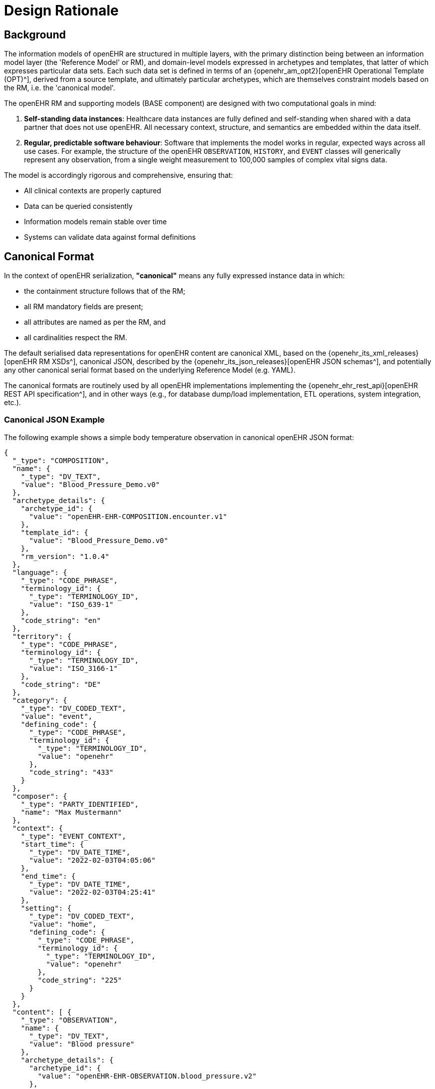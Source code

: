= Design Rationale

== Background

The information models of openEHR are structured in multiple layers, with the primary distinction being between an information model layer (the 'Reference Model' or RM), and domain-level models expressed in archetypes and templates, that latter of which expresses particular data sets. Each such data set is defined in terms of an {openehr_am_opt2}[openEHR Operational Template (OPT)^], derived from a source template, and ultimately particular archetypes, which are themselves constraint models based on the RM, i.e. the 'canonical model'.

The openEHR RM and supporting models (BASE component) are designed with two computational goals in mind:

1. **Self-standing data instances**: Healthcare data instances are fully defined and self-standing when shared with a data partner that does not use openEHR. All necessary context, structure, and semantics are embedded within the data itself.
2. **Regular, predictable software behaviour**: Software that implements the model works in regular, expected ways across all use cases. For example, the structure of the openEHR `OBSERVATION`, `HISTORY`, and `EVENT` classes will generically represent any observation, from a single weight measurement to 100,000 samples of complex vital signs data.

The model is accordingly rigorous and comprehensive, ensuring that:

* All clinical contexts are properly captured
* Data can be queried consistently
* Information models remain stable over time
* Systems can validate data against formal definitions


== Canonical Format

In the context of openEHR serialization, **"canonical"** means any fully expressed instance data in which:

* the containment structure follows that of the RM;
* all RM mandatory fields are present;
* all attributes are named as per the RM, and
* all cardinalities respect the RM.

The default serialised data representations for openEHR content are canonical XML, based on the {openehr_its_xml_releases}[openEHR RM XSDs^], canonical JSON, described by the {openehr_its_json_releases}[openEHR JSON schemas^], and potentially any other canonical serial format based on the underlying Reference Model (e.g. YAML).

The canonical formats are routinely used by all openEHR implementations implementing the {openehr_ehr_rest_api}[openEHR REST API specification^], and in other ways (e.g., for database dump/load implementation, ETL operations, system integration, etc.).

=== Canonical JSON Example

The following example shows a simple body temperature observation in canonical openEHR JSON format:

[source,json]
----
{
  "_type": "COMPOSITION",
  "name": {
    "_type": "DV_TEXT",
    "value": "Blood_Pressure_Demo.v0"
  },
  "archetype_details": {
    "archetype_id": {
      "value": "openEHR-EHR-COMPOSITION.encounter.v1"
    },
    "template_id": {
      "value": "Blood_Pressure_Demo.v0"
    },
    "rm_version": "1.0.4"
  },
  "language": {
    "_type": "CODE_PHRASE",
    "terminology_id": {
      "_type": "TERMINOLOGY_ID",
      "value": "ISO_639-1"
    },
    "code_string": "en"
  },
  "territory": {
    "_type": "CODE_PHRASE",
    "terminology_id": {
      "_type": "TERMINOLOGY_ID",
      "value": "ISO_3166-1"
    },
    "code_string": "DE"
  },
  "category": {
    "_type": "DV_CODED_TEXT",
    "value": "event",
    "defining_code": {
      "_type": "CODE_PHRASE",
      "terminology_id": {
        "_type": "TERMINOLOGY_ID",
        "value": "openehr"
      },
      "code_string": "433"
    }
  },
  "composer": {
    "_type": "PARTY_IDENTIFIED",
    "name": "Max Mustermann"
  },
  "context": {
    "_type": "EVENT_CONTEXT",
    "start_time": {
      "_type": "DV_DATE_TIME",
      "value": "2022-02-03T04:05:06"
    },
    "end_time": {
      "_type": "DV_DATE_TIME",
      "value": "2022-02-03T04:25:41"
    },
    "setting": {
      "_type": "DV_CODED_TEXT",
      "value": "home",
      "defining_code": {
        "_type": "CODE_PHRASE",
        "terminology_id": {
          "_type": "TERMINOLOGY_ID",
          "value": "openehr"
        },
        "code_string": "225"
      }
    }
  },
  "content": [ {
    "_type": "OBSERVATION",
    "name": {
      "_type": "DV_TEXT",
      "value": "Blood pressure"
    },
    "archetype_details": {
      "archetype_id": {
        "value": "openEHR-EHR-OBSERVATION.blood_pressure.v2"
      },
      "rm_version": "1.0.4"
    },
    "language": {
      "_type": "CODE_PHRASE",
      "terminology_id": {
        "_type": "TERMINOLOGY_ID",
        "value": "ISO_639-1"
      },
      "code_string": "en"
    },
    "encoding": {
      "_type": "CODE_PHRASE",
      "terminology_id": {
        "_type": "TERMINOLOGY_ID",
        "value": "IANA_character-sets"
      },
      "code_string": "UTF-8"
    },
    "subject": {
      "_type": "PARTY_SELF"
    },
    "protocol": {
      "_type": "ITEM_TREE",
      "name": {
        "_type": "DV_TEXT",
        "value": "Tree"
      },
      "items": [ {
        "_type": "ELEMENT",
        "name": {
          "_type": "DV_TEXT",
          "value": "Method"
        },
        "value": {
          "_type": "DV_CODED_TEXT",
          "value": "Auscultation",
          "defining_code": {
            "_type": "CODE_PHRASE",
            "terminology_id": {
              "_type": "TERMINOLOGY_ID",
              "value": "local"
            },
            "code_string": "at1036"
          }
        },
        "archetype_node_id": "at1035"
      } ],
      "archetype_node_id": "at0011"
    },
    "data": {
      "name": {
        "_type": "DV_TEXT",
        "value": "History"
      },
      "origin": {
        "_type": "DV_DATE_TIME",
        "value": "2022-02-03T04:05:06"
      },
      "events": [ {
        "_type": "POINT_EVENT",
        "name": {
          "_type": "DV_TEXT",
          "value": "Any event"
        },
        "time": {
          "_type": "DV_DATE_TIME",
          "value": "2022-02-03T04:05:06"
        },
        "state": {
          "_type": "ITEM_TREE",
          "name": {
            "_type": "DV_TEXT",
            "value": "state structure"
          },
          "items": [ {
            "_type": "ELEMENT",
            "name": {
              "_type": "DV_TEXT",
              "value": "Position"
            },
            "value": {
              "_type": "DV_CODED_TEXT",
              "value": "Standing",
              "defining_code": {
                "_type": "CODE_PHRASE",
                "terminology_id": {
                  "_type": "TERMINOLOGY_ID",
                  "value": "local"
                },
                "code_string": "at1000"
              }
            },
            "archetype_node_id": "at0008"
          } ],
          "archetype_node_id": "at0007"
        },
        "data": {
          "_type": "ITEM_TREE",
          "name": {
            "_type": "DV_TEXT",
            "value": "blood pressure"
          },
          "items": [ {
            "_type": "ELEMENT",
            "name": {
              "_type": "DV_TEXT",
              "value": "Systolic"
            },
            "value": {
              "_type": "DV_QUANTITY",
              "units": "mm[Hg]",
              "magnitude": 154.0
            },
            "archetype_node_id": "at0004"
          }, {
            "_type": "ELEMENT",
            "name": {
              "_type": "DV_TEXT",
              "value": "Diastolic"
            },
            "value": {
              "_type": "DV_QUANTITY",
              "units": "mm[Hg]",
              "magnitude": 98.0
            },
            "archetype_node_id": "at0005"
          }, {
            "_type": "ELEMENT",
            "name": {
              "_type": "DV_TEXT",
              "value": "Clinical interpretation"
            },
            "value": {
              "_type": "DV_TEXT",
              "value": "Stage 2 Hypertension: Blood pressure is significantly elevated with systolic pressure of 154 mmHg and diastolic pressure of 98 mmHg, indicating stage 2 hypertension according to current guidelines."
            },
            "archetype_node_id": "at1059"
          } ],
          "archetype_node_id": "at0003"
        },
        "archetype_node_id": "at0006"
      }, {
        "_type": "POINT_EVENT",
        "name": {
          "_type": "DV_TEXT",
          "value": "Any event"
        },
        "time": {
          "_type": "DV_DATE_TIME",
          "value": "2022-02-03T04:25:41"
        },
        "state": {
          "_type": "ITEM_TREE",
          "name": {
            "_type": "DV_TEXT",
            "value": "state structure"
          },
          "items": [ {
            "_type": "ELEMENT",
            "name": {
              "_type": "DV_TEXT",
              "value": "Position"
            },
            "value": {
              "_type": "DV_CODED_TEXT",
              "value": "Standing",
              "defining_code": {
                "_type": "CODE_PHRASE",
                "terminology_id": {
                  "_type": "TERMINOLOGY_ID",
                  "value": "local"
                },
                "code_string": "at1000"
              }
            },
            "archetype_node_id": "at0008"
          } ],
          "archetype_node_id": "at0007"
        },
        "data": {
          "_type": "ITEM_TREE",
          "name": {
            "_type": "DV_TEXT",
            "value": "blood pressure"
          },
          "items": [ {
            "_type": "ELEMENT",
            "name": {
              "_type": "DV_TEXT",
              "value": "Systolic"
            },
            "value": {
              "_type": "DV_QUANTITY",
              "units": "mm[Hg]",
              "magnitude": 144.0
            },
            "archetype_node_id": "at0004"
          }, {
            "_type": "ELEMENT",
            "name": {
              "_type": "DV_TEXT",
              "value": "Diastolic"
            },
            "value": {
              "_type": "DV_QUANTITY",
              "units": "mm[Hg]",
              "magnitude": 80.0
            },
            "archetype_node_id": "at0005"
          }, {
            "_type": "ELEMENT",
            "name": {
              "_type": "DV_TEXT",
              "value": "Clinical interpretation"
            },
            "value": {
              "_type": "DV_TEXT",
              "value": "Stage 2 Hypertension: Blood pressure remains elevated with systolic pressure of 144 mmHg. Diastolic pressure has improved to 80 mmHg, but systolic pressure still indicates stage 2 hypertension."
            },
            "archetype_node_id": "at1059"
          } ],
          "archetype_node_id": "at0003"
        },
        "archetype_node_id": "at0006"
      } ],
      "archetype_node_id": "at0001"
    },
    "archetype_node_id": "openEHR-EHR-OBSERVATION.blood_pressure.v2"
  } ],
  "archetype_node_id": "openEHR-EHR-COMPOSITION.encounter.v1",
  "uid": {
    "_type": "OBJECT_VERSION_ID",
    "value": "8073f453-8095-44e6-8077-798609b32a2f::local.ehrbase.org::1"
  }
}
----


=== The Challenge

While canonical formats ensure data integrity and semantic interoperability, they present significant challenges:

1. __Steep learning curve__: Developers must understand the full openEHR Reference Model hierarchy, including classes like `HISTORY`, `ITEM_TREE`, `EVENT_CONTEXT`, etc.
2. __Verbose structures__: Even simple data requires extensive JSON/XML structure with many nested objects and mandatory fields.
3. __Type specifications__: Every object requires `_type` declarations, which adds to verbosity.
4. __Boilerplate repetition__: Many fields (like `name`, `language`, `encoding`) must be repeated throughout the structure even when they don't vary.

These challenges are particularly acute for developers working on:

* __Form-based applications__: Where templates define a fixed structure
* __Limited use cases__: Applications targeting specific clinical scenarios (vital signs, lab results, medication lists)
* __Integration projects__: Where external systems need to submit data to openEHR repositories

The starting point for defining a developer-friendly format is to recognise that the great majority of applications are typically targeted to one or a few specific data sets (e.g. vital signs monitoring, diabetic care management, pregnancy care plans). These applications don't need the full generality of the canonical format for every transaction.


== Historical Formats

Creating canonical data instances is not always straightforward, and various alternatives have been used in the past to simplify the job of content creation and committal for application developers. Template-specificity provides a route to simplification: each openEHR template can be used to define one or more reasonably simple commit formats.

The <<tds,Template Data Schema (TDS)>> format was originally devised by Ocean Health Systems as an XSD-based format. An XSLT script transformed `.oet` template source files and archetypes into a single XML Schema (XSD) for any given template. The transformation flattened various RM structures to make them simpler to understand and also converted archetype node codes (at-codes of Object nodes) to XSD tag names, e.g. 'serum_sodium'. This enabled developers to easily identify the XML Element for each data item they needed to populate to create a TDS instance document, known as a Template Data Document (TDD).

The <<ecisflat,ECISFLAT>> format was developed for the EtherCIS project as a JSON-based alternative. It uses AQL-style paths based on natural language-independent codes (like `at0001`) and, apart from simplification of `DV_XXX` and `PARTY_PROXY` types, largely retains the openEHR RM structure.

The <<better_web_template,Web Template (WT)>> serialisation format was developed by Better (formerly Marand). It represents a more radical simplification of the openEHR RM and BASE models, using programmer-friendly, natural language-based paths. The serialisation format was originally based on the TDS, with a concrete expression in JSON and using paths, rather than sparse XML.

EHRbase adopted and extended WT serialisation as <<ehrbase-sdt,Simplified Data Template (SDT)>> format.


== Simplified JSON Formats

The *SDT* format represents a more radical simplification of the openEHR RM and BASE models, using programmer-friendly, natural language-based paths. The format was originally based on TDS concepts but with:

* Concrete expression in JSON
* Human-readable path elements (e.g., `body_temperature`, `serum_sodium`)
* Two variants: **flat** (simSDT) and **structured** (structSDT)

Key innovations:

* Node IDs generated from human-readable names in any language
* Separation of context data (`ctx/` prefix)
* Elimination of intermediate RM structures (`ITEM_TREE`, `HISTORY`, etc.)
* Direct element-to-value mapping
* Optional RM attributes with an underscore prefix

Advantages:

* Highly readable, language-agnostic paths
* Minimal learning curve for developers
* Suitable for form-based applications
* Both flat and hierarchical representations are available

The format with its two variants is the basis for the current specification.

=== simSDT

The simSDT format represents data in a flattened key-value structure where paths are used as keys, making it particularly suitable for form-based data entry and simple data structures.
All nested objects are flattened into a single level using path separators.

[source, json]
--------
{
  "blood_pressure_demo.v0/category|value": "event",
  "blood_pressure_demo.v0/category|code": "433",
  "blood_pressure_demo.v0/category|terminology": "openehr",
  "blood_pressure_demo.v0/context/start_time": "2022-02-03T04:05:06",
  "blood_pressure_demo.v0/context/setting|terminology": "openehr",
  "blood_pressure_demo.v0/context/setting|code": "225",
  "blood_pressure_demo.v0/context/setting|value": "home",
  "blood_pressure_demo.v0/context/_end_time": "2022-02-03T04:25:41",
  "blood_pressure_demo.v0/blood_pressure/any_event:0/systolic|unit": "mm[Hg]",
  "blood_pressure_demo.v0/blood_pressure/any_event:0/systolic|magnitude": 154.0,
  "blood_pressure_demo.v0/blood_pressure/any_event:0/diastolic|unit": "mm[Hg]",
  "blood_pressure_demo.v0/blood_pressure/any_event:0/diastolic|magnitude": 98.0,
  "blood_pressure_demo.v0/blood_pressure/any_event:0/clinical_interpretation": "Stage 2 Hypertension: Blood pressure is significantly elevated with systolic pressure of 154 mmHg and diastolic pressure of 98 mmHg, indicating stage 2 hypertension according to current guidelines.",
  "blood_pressure_demo.v0/blood_pressure/any_event:0/position|terminology": "local",
  "blood_pressure_demo.v0/blood_pressure/any_event:0/position|value": "Standing",
  "blood_pressure_demo.v0/blood_pressure/any_event:0/position|code": "at1000",
  "blood_pressure_demo.v0/blood_pressure/any_event:0/time": "2022-02-03T04:05:06",
  "blood_pressure_demo.v0/blood_pressure/any_event:1/systolic|unit": "mm[Hg]",
  "blood_pressure_demo.v0/blood_pressure/any_event:1/systolic|magnitude": 144.0,
  "blood_pressure_demo.v0/blood_pressure/any_event:1/diastolic|magnitude": 80.0,
  "blood_pressure_demo.v0/blood_pressure/any_event:1/diastolic|unit": "mm[Hg]",
  "blood_pressure_demo.v0/blood_pressure/any_event:1/clinical_interpretation": "Stage 2 Hypertension: Blood pressure remains elevated with systolic pressure of 144 mmHg. Diastolic pressure has improved to 80 mmHg, but systolic pressure still indicates stage 2 hypertension.",
  "blood_pressure_demo.v0/blood_pressure/any_event:1/position|code": "at1000",
  "blood_pressure_demo.v0/blood_pressure/any_event:1/position|terminology": "local",
  "blood_pressure_demo.v0/blood_pressure/any_event:1/position|value": "Standing",
  "blood_pressure_demo.v0/blood_pressure/any_event:1/time": "2022-02-03T04:25:41",
  "blood_pressure_demo.v0/blood_pressure/method|code": "at1036",
  "blood_pressure_demo.v0/blood_pressure/method|value": "Auscultation",
  "blood_pressure_demo.v0/blood_pressure/method|terminology": "local",
  "blood_pressure_demo.v0/blood_pressure/language|code": "en",
  "blood_pressure_demo.v0/blood_pressure/language|terminology": "ISO_639-1",
  "blood_pressure_demo.v0/blood_pressure/encoding|terminology": "IANA_character-sets",
  "blood_pressure_demo.v0/blood_pressure/encoding|code": "UTF-8",
  "blood_pressure_demo.v0/language|terminology": "ISO_639-1",
  "blood_pressure_demo.v0/language|code": "en",
  "blood_pressure_demo.v0/territory|terminology": "ISO_3166-1",
  "blood_pressure_demo.v0/territory|code": "DE",
  "blood_pressure_demo.v0/composer|name": "Max Mustermann",
  "blood_pressure_demo.v0/_uid": "8073f453-8095-44e6-8077-798609b32a2f::local.ehrbase.org::1"
}
--------

=== structSDT

Another variant for this simplification is the _structSDT_ JSON format, with the difference that data is represented in JSON structures based on paths from the associated Web Template, rather than flattening them as a key-value list. An example is shown below.

[source, json]
--------
{
  "blood_pressure_demo.v0": {
    "category": [ {
      "|value": "event",
      "|code": "433",
      "|terminology": "openehr"
    } ],
    "context": [ {
      "start_time": [ "2022-02-03T04:05:06" ],
      "setting": [ {
        "|terminology": "openehr",
        "|code": "225",
        "|value": "home"
      } ],
      "_end_time": [ "2022-02-03T04:25:41" ]
    } ],
    "blood_pressure": [ {
      "any_event": [ {
        "systolic": [ {
          "|unit": "mm[Hg]",
          "|magnitude": 154.0
        } ],
        "diastolic": [ {
          "|unit": "mm[Hg]",
          "|magnitude": 98.0
        } ],
        "clinical_interpretation": [ "Stage 2 Hypertension: Blood pressure is significantly elevated with systolic pressure of 154 mmHg and diastolic pressure of 98 mmHg, indicating stage 2 hypertension according to current guidelines." ],
        "position": [ {
          "|terminology": "local",
          "|value": "Standing",
          "|code": "at1000"
        } ],
        "time": [ "2022-02-03T04:05:06" ]
      }, {
        "systolic": [ {
          "|unit": "mm[Hg]",
          "|magnitude": 144.0
        } ],
        "diastolic": [ {
          "|magnitude": 80.0,
          "|unit": "mm[Hg]"
        } ],
        "clinical_interpretation": [ "Stage 2 Hypertension: Blood pressure remains elevated with systolic pressure of 144 mmHg. Diastolic pressure has improved to 80 mmHg, but systolic pressure still indicates stage 2 hypertension." ],
        "position": [ {
          "|code": "at1000",
          "|terminology": "local",
          "|value": "Standing"
        } ],
        "time": [ "2022-02-03T04:25:41" ]
      } ],
      "method": [ {
        "|code": "at1036",
        "|value": "Auscultation",
        "|terminology": "local"
      } ],
      "language": [ {
        "|code": "en",
        "|terminology": "ISO_639-1"
      } ],
      "encoding": [ {
        "|terminology": "IANA_character-sets",
        "|code": "UTF-8"
      } ]
    } ],
    "language": [ {
      "|terminology": "ISO_639-1",
      "|code": "en"
    } ],
    "territory": [ {
      "|terminology": "ISO_3166-1",
      "|code": "DE"
    } ],
    "composer": [ {
      "|name": "Max Mustermann"
    } ],
    "_uid": [ "8073f453-8095-44e6-8077-798609b32a2f::local.ehrbase.org::1" ]
  }
}
--------


=== Requirements

To make any simplified format viable, the following requirements must be met:

1. **Abstraction capability**: The format makes it possible to abstract away rigorous structural complexity of the canonical model where appropriate, mainly by making the data less self-standing and relying more on a schema (the template).

2. **Machine generability**: The format definition for any given commit data can be completely and routinely machine-generated from its canonical definition (i.e. from an openEHR Operational Template).

3. **Bidirectional conversion**: Data instances of the simplified format can be routinely machine-converted to canonical format at execution time, and vice versa.

4. **Template specificity**: Field identifiers and structure are derived from and validated against a specific operational template.

5. **Preservation of semantics**: Despite simplification, all clinical semantics from the original archetype and template constraints are preserved.

These requirements ensure that the simplified format serves as a practical interface layer while maintaining the full rigour of openEHR at the persistence and interoperability layers.

NOTE: Developers using the simplified formats in example-based use cases do not need to understand the detailed conversion algorithms. Platforms based on openEHR typically provide services that generate example instances from templates and handle conversion transparently. The conversion details are primarily relevant for developers creating and maintaining openEHR platforms or dealing with complex integration scenarios.